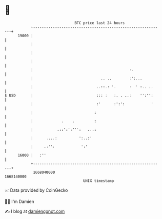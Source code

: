 * 👋

#+begin_example
                                   BTC price last 24 hours                    
               +------------------------------------------------------------+ 
         19000 |                                                            | 
               |                                                            | 
               |                                                            | 
               |                                                            | 
               |                                            :.              | 
               |                               .. ..        :':...          | 
               |                             ..::.: '.      :  ' :.. ..     | 
   $ USD       |                             ::: :   :. . ..:    '':'':     | 
               |                             :'      :':':            '     | 
               |                            :                               | 
               |             .    .         :                               | 
               |           .::':':''':   ...:                               | 
               |      ....:          ':..:'                                 | 
               |     .:'':            ':'                                   | 
         16000 |   :''                                                      | 
               +------------------------------------------------------------+ 
                1668040000                                        1668140000  
                                       UNIX timestamp                         
#+end_example
📈 Data provided by CoinGecko

🧑‍💻 I'm Damien

✍️ I blog at [[https://www.damiengonot.com][damiengonot.com]]
